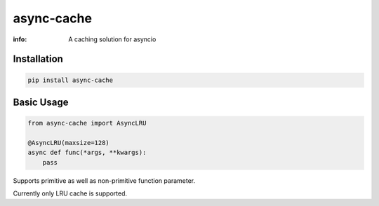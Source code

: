 async-cache
===========
:info: A caching solution for asyncio

.. image:: https://travis-ci.org/iamsinghrajat/async-cache.svg?branch=master
    :target: https://travis-ci.org/iamsinghrajat/async-cache
.. image:: https://img.shields.io/pypi/v/async-cache.svg
    :target: https://pypi.python.org/pypi/async-cache

Installation
------------

.. code-block:: shell

    pip install async-cache

Basic Usage
-----------

.. code-block:: python

    from async-cache import AsyncLRU
    
    @AsyncLRU(maxsize=128)
    async def func(*args, **kwargs):
        pass


Supports primitive as well as non-primitive function parameter.

Currently only LRU cache is supported.

